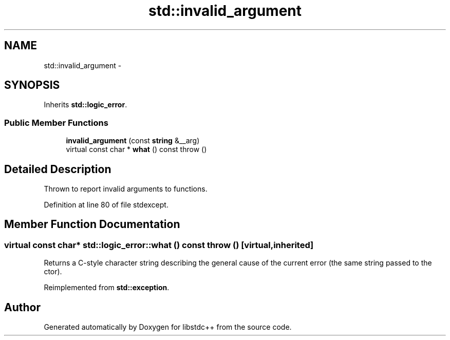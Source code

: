 .TH "std::invalid_argument" 3 "21 Apr 2009" "libstdc++" \" -*- nroff -*-
.ad l
.nh
.SH NAME
std::invalid_argument \- 
.SH SYNOPSIS
.br
.PP
Inherits \fBstd::logic_error\fP.
.PP
.SS "Public Member Functions"

.in +1c
.ti -1c
.RI "\fBinvalid_argument\fP (const \fBstring\fP &__arg)"
.br
.ti -1c
.RI "virtual const char * \fBwhat\fP () const   throw ()"
.br
.in -1c
.SH "Detailed Description"
.PP 
Thrown to report invalid arguments to functions. 
.PP
Definition at line 80 of file stdexcept.
.SH "Member Function Documentation"
.PP 
.SS "virtual const char* std::logic_error::what () const  throw ()\fC [virtual, inherited]\fP"
.PP
Returns a C-style character string describing the general cause of the current error (the same string passed to the ctor). 
.PP
Reimplemented from \fBstd::exception\fP.

.SH "Author"
.PP 
Generated automatically by Doxygen for libstdc++ from the source code.
